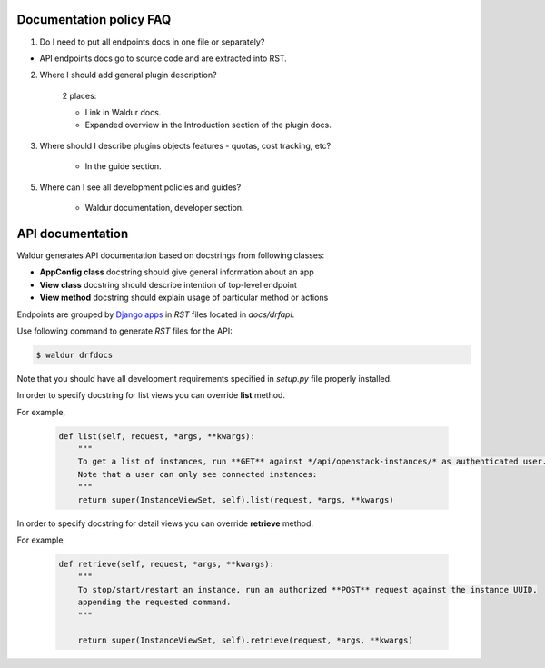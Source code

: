 Documentation policy FAQ
========================

1. Do I need to put all endpoints docs in one file or separately?

- API endpoints docs go to source code and are extracted into RST.

2. Where I should add general plugin description?

    2 places:

    - Link in Waldur docs.
    - Expanded overview in the Introduction section of the plugin docs.

3. Where should I describe plugins objects features - quotas, cost tracking, etc?

    - In the guide section.

5. Where can I see all development policies and guides?

    - Waldur documentation, developer section.


API documentation
=================

Waldur generates API documentation based on docstrings from following classes:

- **AppConfig class** docstring should give general information about an app
- **View class** docstring should describe intention of top-level endpoint
- **View method** docstring should explain usage of particular method or actions

Endpoints are grouped by `Django apps <https://docs.djangoproject.com/en/1.11/ref/applications/#module-django.apps>`_
in `RST` files located in *docs/drfapi*.

Use following command to generate `RST` files for the API:

.. code-block:: bash

    $ waldur drfdocs

Note that you should have all development requirements specified in `setup.py` file properly installed.

In order to specify docstring for list views you can override **list** method.

For example,

    .. code-block:: python

        def list(self, request, *args, **kwargs):
            """
            To get a list of instances, run **GET** against */api/openstack-instances/* as authenticated user.
            Note that a user can only see connected instances:
            """
            return super(InstanceViewSet, self).list(request, *args, **kwargs)


In order to specify docstring for detail views you can override **retrieve** method.

For example,

    .. code-block:: python

        def retrieve(self, request, *args, **kwargs):
            """
            To stop/start/restart an instance, run an authorized **POST** request against the instance UUID,
            appending the requested command.
            """

            return super(InstanceViewSet, self).retrieve(request, *args, **kwargs)

